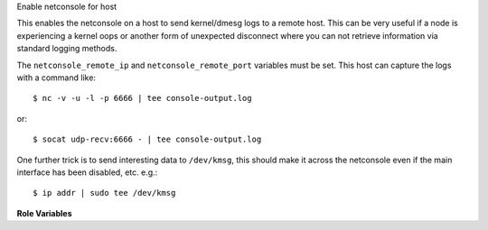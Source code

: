 Enable netconsole for host

This enables the netconsole on a host to send kernel/dmesg logs to a
remote host.  This can be very useful if a node is experiencing a
kernel oops or another form of unexpected disconnect where you can not
retrieve information via standard logging methods.

The ``netconsole_remote_ip`` and ``netconsole_remote_port`` variables
must be set.  This host can capture the logs with a command like::

  $ nc -v -u -l -p 6666 | tee console-output.log

or::

  $ socat udp-recv:6666 - | tee console-output.log

One further trick is to send interesting data to ``/dev/kmsg``, this
should make it across the netconsole even if the main interface has
been disabled, etc.  e.g.::

  $ ip addr | sudo tee /dev/kmsg


**Role Variables**

.. zuul:rolevar:: netconsole_remote_ip

   The IP address of the remote host to send to.

.. zuul:rolevar:: netconsole_remote_port

   The port listening on the remote host.
